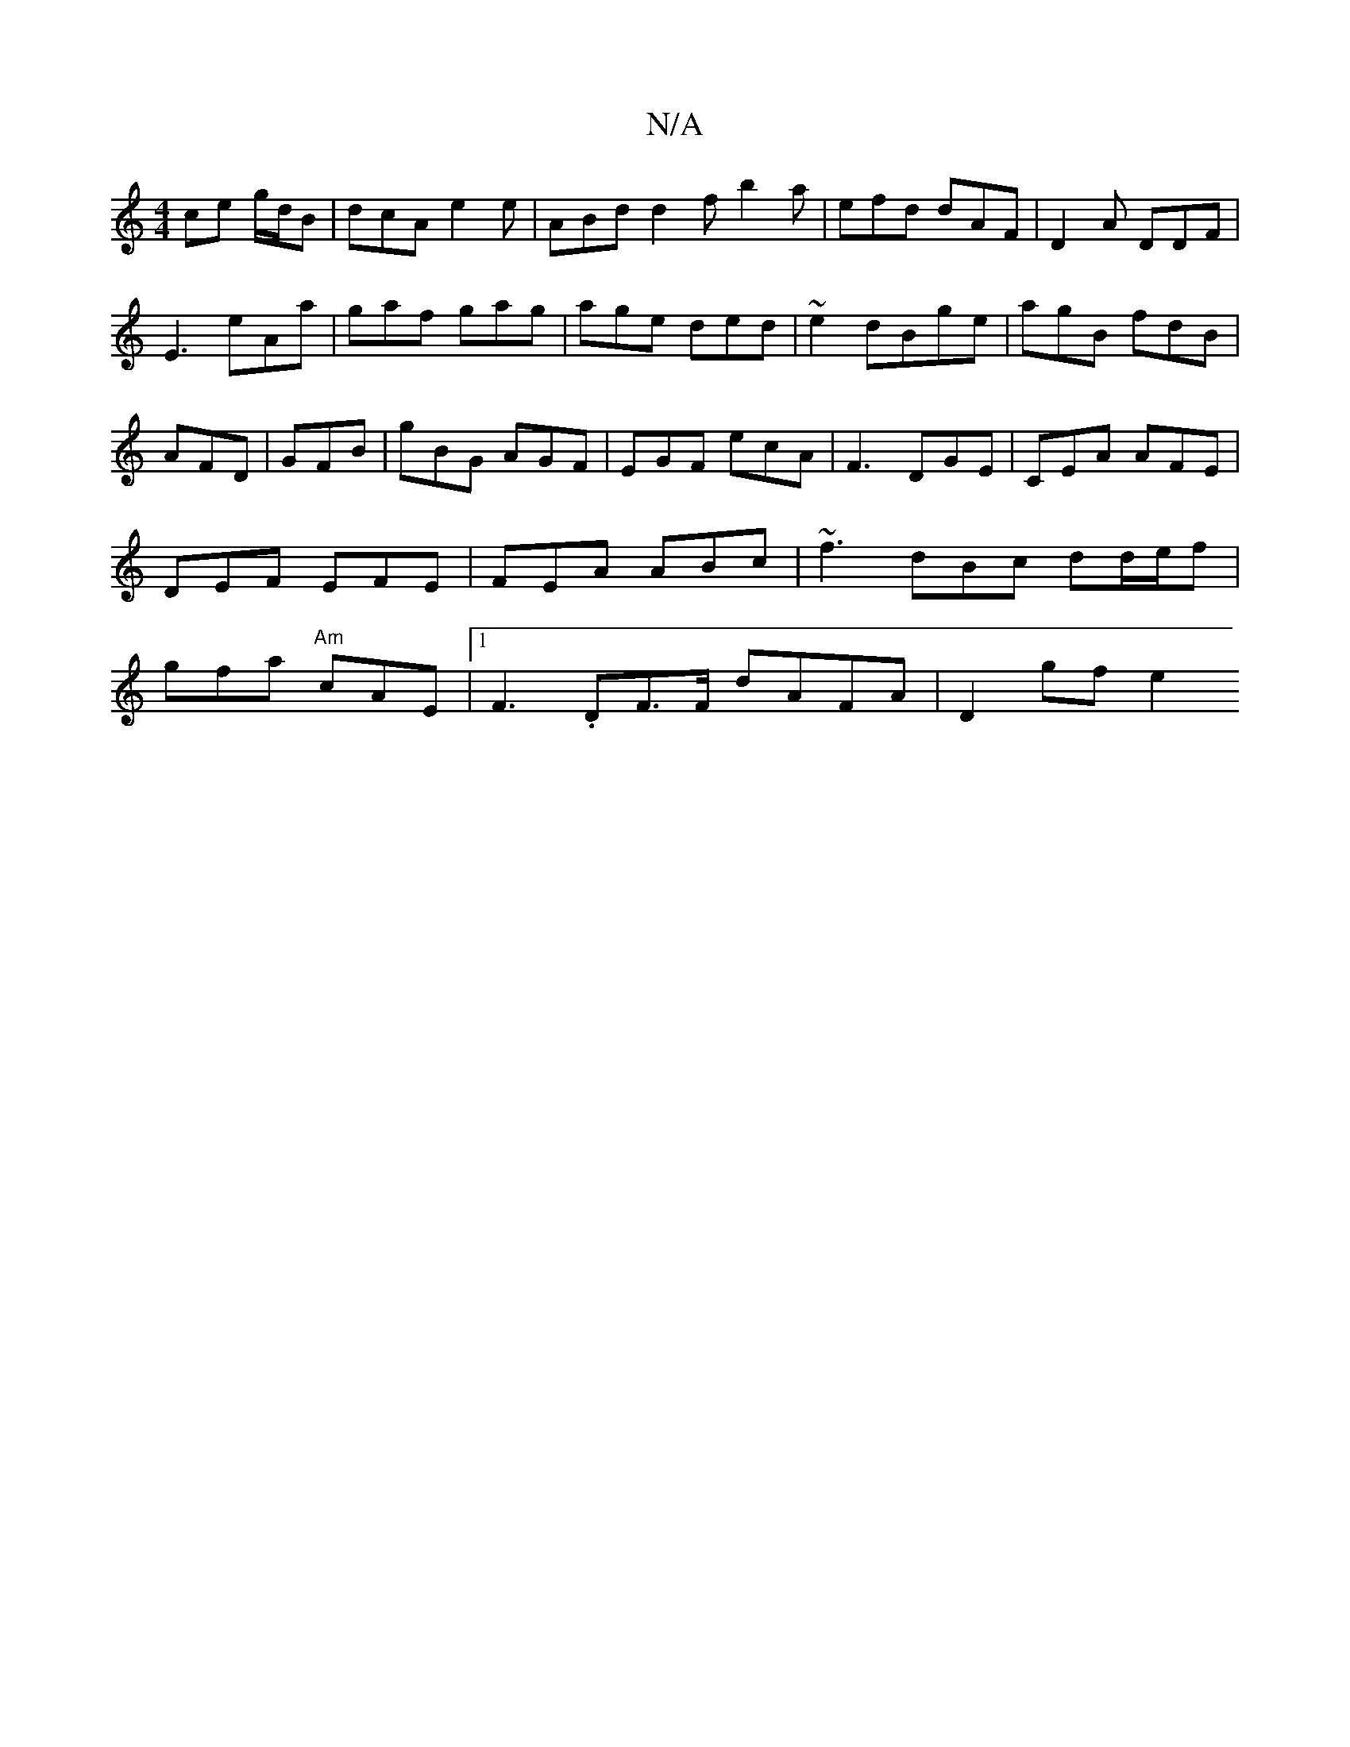 X:1
T:N/A
M:4/4
R:N/A
K:Cmajor
 ce g/d/B|dcA e2e|-ABd d2f b2a | efd dAF | D2A DDF |
E3 eAa|gaf gag|age ded|~e2 dBge|agB fdB|
AFD| GFB|gBG AGF|EGF ecA|F3 DGE|CEA AFE|DEF EFE|FEA ABc|~f3 dBc dd/e/f|gfa "Am"cAE|1 F3-.DF>F dAFA|D2gf e2